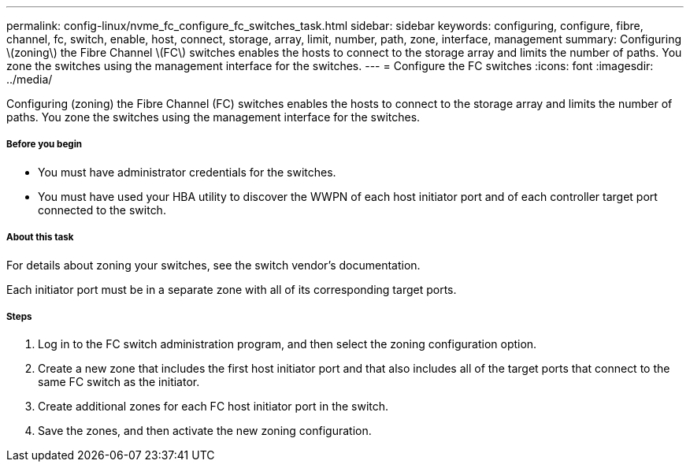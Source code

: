 ---
permalink: config-linux/nvme_fc_configure_fc_switches_task.html
sidebar: sidebar
keywords: configuring, configure, fibre, channel, fc, switch, enable, host, connect, storage, array, limit, number, path, zone, interface, management
summary: Configuring \(zoning\) the Fibre Channel \(FC\) switches enables the hosts to connect to the storage array and limits the number of paths. You zone the switches using the management interface for the switches.
---
= Configure the FC switches
:icons: font
:imagesdir: ../media/

[.lead]
Configuring (zoning) the Fibre Channel (FC) switches enables the hosts to connect to the storage array and limits the number of paths. You zone the switches using the management interface for the switches.

===== Before you begin

* You must have administrator credentials for the switches.
* You must have used your HBA utility to discover the WWPN of each host initiator port and of each controller target port connected to the switch.

===== About this task

For details about zoning your switches, see the switch vendor's documentation.

Each initiator port must be in a separate zone with all of its corresponding target ports.

===== Steps

. Log in to the FC switch administration program, and then select the zoning configuration option.
. Create a new zone that includes the first host initiator port and that also includes all of the target ports that connect to the same FC switch as the initiator.
. Create additional zones for each FC host initiator port in the switch.
. Save the zones, and then activate the new zoning configuration.
